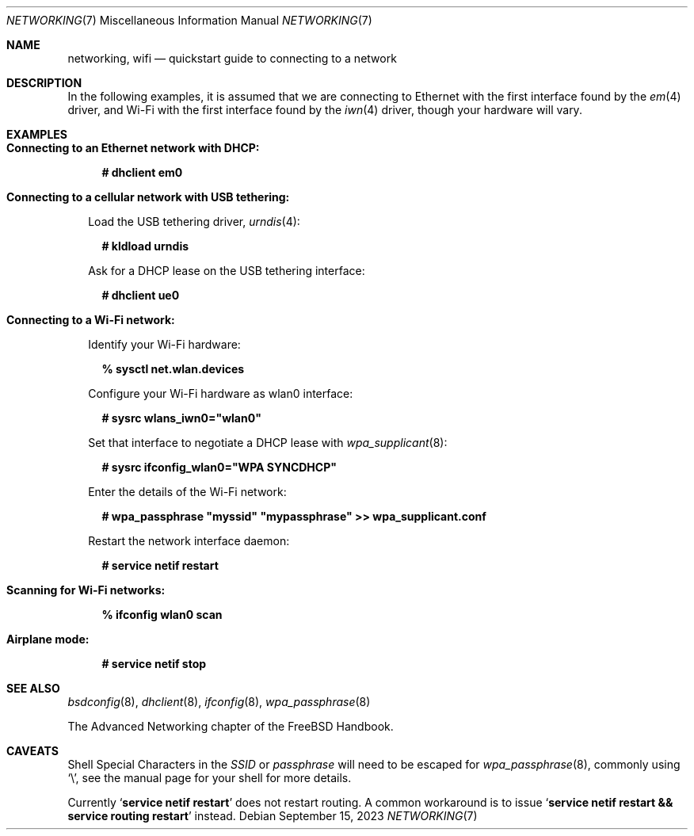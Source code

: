 .\"-
.\" SPDX-License-Identifier: BSD-2-Clause
.\"
.\" Copyright (c) 2023 Alexander Ziaee
.\"
.\" Redistribution and use in source and binary forms, with or without
.\" modification, are permitted provided that the following conditions
.\" are met:
.\" 1. Redistributions of source code must retain the above copyright
.\"    notice, this list of conditions and the following disclaimer.
.\" 2. Redistributions in binary form must reproduce the above copyright
.\"    notice, this list of conditions and the following disclaimer in the
.\"    documentation and/or other materials provided with the distribution.
.\"
.\" THIS SOFTWARE IS PROVIDED BY THE AUTHORS AND CONTRIBUTORS ``AS IS'' AND
.\" ANY EXPRESS OR IMPLIED WARRANTIES, INCLUDING, BUT NOT LIMITED TO, THE
.\" IMPLIED WARRANTIES OF MERCHANTABILITY AND FITNESS FOR A PARTICULAR PURPOSE
.\" ARE DISCLAIMED.  IN NO EVENT SHALL THE AUTHORS OR CONTRIBUTORS BE LIABLE
.\" FOR ANY DIRECT, INDIRECT, INCIDENTAL, SPECIAL, EXEMPLARY, OR CONSEQUENTIAL
.\" DAMAGES (INCLUDING, BUT NOT LIMITED TO, PROCUREMENT OF SUBSTITUTE GOODS
.\" OR SERVICES; LOSS OF USE, DATA, OR PROFITS; OR BUSINESS INTERRUPTION)
.\" HOWEVER CAUSED AND ON ANY THEORY OF LIABILITY, WHETHER IN CONTRACT, STRICT
.\" LIABILITY, OR TORT (INCLUDING NEGLIGENCE OR OTHERWISE) ARISING IN ANY WAY
.\" OUT OF THE USE OF THIS SOFTWARE, EVEN IF ADVISED OF THE POSSIBILITY OF
.\" SUCH DAMAGE.
.\"
.Dd September 15, 2023
.Dt "NETWORKING" 7
.Os
.Sh NAME
.Nm networking ,
.Nm wifi
.Nd quickstart guide to connecting to a network
.Sh DESCRIPTION
In the following examples, it is assumed that we are connecting to Ethernet
with the first interface found by the
.Xr em 4
driver, and Wi-Fi with the first interface found by the
.Xr iwn 4
driver, though your hardware will vary.
.Sh EXAMPLES
.Bl -tag -width 0n
.It Sy Connecting to an Ethernet network with DHCP:
.Bd -literal -offset 2n
.Ic # dhclient em0
.Ed
.It Sy Connecting to a cellular network with USB tethering:
.Pp
Load the USB tethering driver,
.Xr urndis 4 :
.Bd -literal -offset 2n
.Ic # kldload urndis
.Ed
.Pp
Ask for a DHCP lease on the USB tethering interface:
.Bd -literal -offset 2n
.Ic # dhclient ue0
.Ed
.It Sy Connecting to a Wi-Fi network:
.Pp
Identify your Wi-Fi hardware:
.Bd -literal -offset 2n
.Ic % sysctl net.wlan.devices
.Ed
.Pp
Configure your Wi-Fi hardware as wlan0 interface:
.Ed
.Bd -literal -offset 2n
.Ic # sysrc wlans_iwn0="wlan0"
.Ed
.Pp
Set that interface to negotiate a DHCP lease with
.Xr wpa_supplicant 8 :
.Bd -literal -offset 2n
.Ic # sysrc ifconfig_wlan0="WPA SYNCDHCP"
.Ed
.Pp
Enter the details of the Wi-Fi network:
.Bd -literal -offset 2n
.Ic # wpa_passphrase \(dqmyssid\(dq \(dqmypassphrase\(dq >> wpa_supplicant.conf
.Ed
.Pp
Restart the network interface daemon:
.Bd -literal -offset 2n
.Ic # service netif restart
.Ed
.Pp
.It Sy Scanning for Wi-Fi networks:
.Bd -literal -offset 2n
.Ic % ifconfig wlan0 scan
.Ed
.It Sy Airplane mode:
.Bd -literal -offset 2n
.Ic # service netif stop
.Ed
.El
.Sh SEE ALSO
.Xr bsdconfig 8 ,
.Xr dhclient 8 ,
.Xr ifconfig 8 ,
.Xr wpa_passphrase 8
.Pp
The Advanced Networking chapter of the
.Fx
Handbook.
.Sh CAVEATS
Shell Special Characters in the
.Ar SSID
or
.Ar passphrase
will need to be escaped for
.Xr wpa_passphrase 8 ,
commonly using
.Ql \e ,
see the manual page for your shell for more details.
.Pp
Currently
.Ql Ic service netif restart
does not restart routing.
A common workaround is to issue
.Ql Ic service netif restart && service routing restart
instead.
